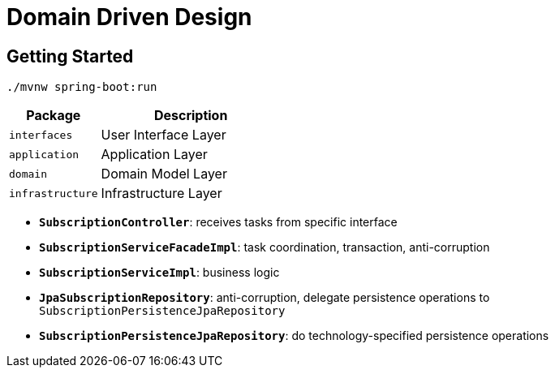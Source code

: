 = Domain Driven Design

:imagesdir: docs/images
:imagesoutdir: docs/images

== Getting Started

[source,bash]
----
./mvnw spring-boot:run
----

[cols="1,2",options=header]
|===
|Package|Description
|`interfaces`|User Interface Layer
|`application`|Application Layer
|`domain`|Domain Model Layer
|`infrastructure`|Infrastructure Layer
|===

* `*SubscriptionController*`: receives tasks from specific interface
* `*SubscriptionServiceFacadeImpl*`: task coordination, transaction, anti-corruption
* `*SubscriptionServiceImpl*`: business logic
* `*JpaSubscriptionRepository*`: anti-corruption, delegate persistence operations to `SubscriptionPersistenceJpaRepository`
* `*SubscriptionPersistenceJpaRepository*`: do technology-specified persistence operations

.Sequence Diagram for DDD Architecture
ifdef::env-github[]
image::ddd-sequence.png[]
endif::env-github[]
ifdef::env-idea,env-vscode[]
plantuml::docs/diagrams/ddd-sequence.puml[target=ddd-sequence,format=png]
endif::env-idea,env-vscode[]

.Class Diagram for DDD Architecture
ifdef::env-github[]
image::ddd-class.png[]
endif::env-github[]
ifdef::env-idea,env-vscode[]
plantuml::docs/diagrams/ddd-class.puml[target=ddd-class,format=png]
endif::env-idea,env-vscode[]
